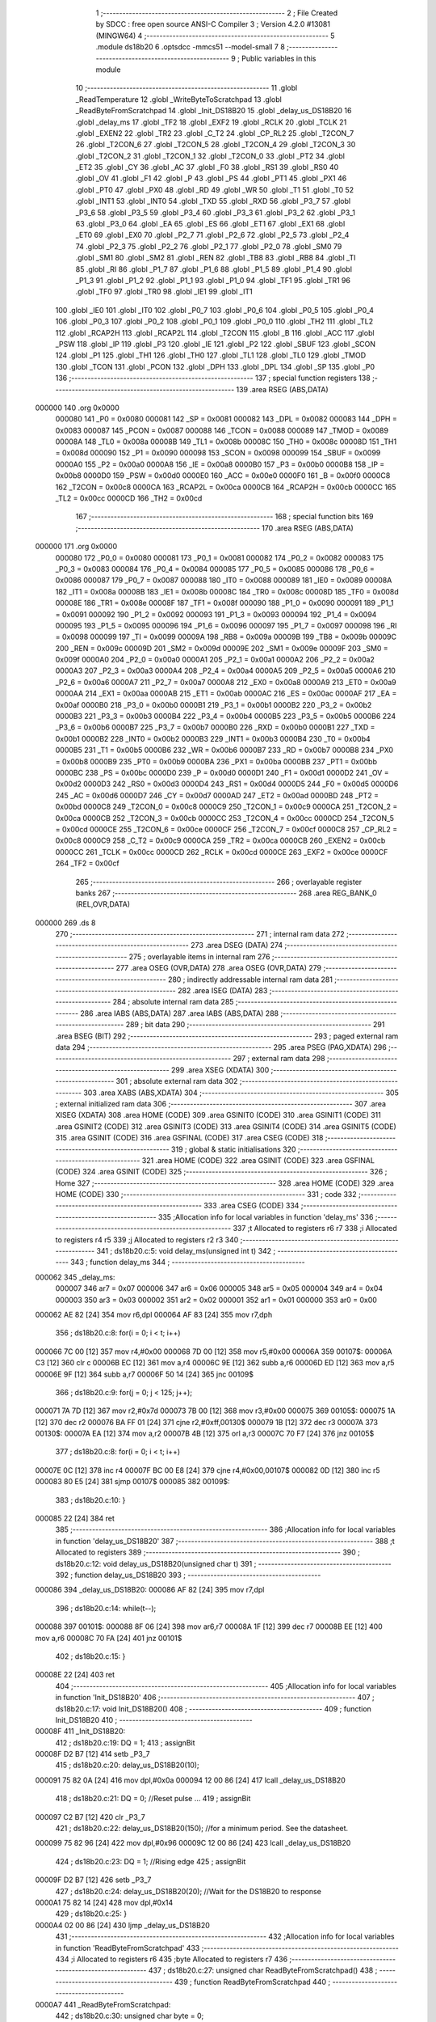                                      1 ;--------------------------------------------------------
                                      2 ; File Created by SDCC : free open source ANSI-C Compiler
                                      3 ; Version 4.2.0 #13081 (MINGW64)
                                      4 ;--------------------------------------------------------
                                      5 	.module ds18b20
                                      6 	.optsdcc -mmcs51 --model-small
                                      7 	
                                      8 ;--------------------------------------------------------
                                      9 ; Public variables in this module
                                     10 ;--------------------------------------------------------
                                     11 	.globl _ReadTemperature
                                     12 	.globl _WriteByteToScratchpad
                                     13 	.globl _ReadByteFromScratchpad
                                     14 	.globl _Init_DS18B20
                                     15 	.globl _delay_us_DS18B20
                                     16 	.globl _delay_ms
                                     17 	.globl _TF2
                                     18 	.globl _EXF2
                                     19 	.globl _RCLK
                                     20 	.globl _TCLK
                                     21 	.globl _EXEN2
                                     22 	.globl _TR2
                                     23 	.globl _C_T2
                                     24 	.globl _CP_RL2
                                     25 	.globl _T2CON_7
                                     26 	.globl _T2CON_6
                                     27 	.globl _T2CON_5
                                     28 	.globl _T2CON_4
                                     29 	.globl _T2CON_3
                                     30 	.globl _T2CON_2
                                     31 	.globl _T2CON_1
                                     32 	.globl _T2CON_0
                                     33 	.globl _PT2
                                     34 	.globl _ET2
                                     35 	.globl _CY
                                     36 	.globl _AC
                                     37 	.globl _F0
                                     38 	.globl _RS1
                                     39 	.globl _RS0
                                     40 	.globl _OV
                                     41 	.globl _F1
                                     42 	.globl _P
                                     43 	.globl _PS
                                     44 	.globl _PT1
                                     45 	.globl _PX1
                                     46 	.globl _PT0
                                     47 	.globl _PX0
                                     48 	.globl _RD
                                     49 	.globl _WR
                                     50 	.globl _T1
                                     51 	.globl _T0
                                     52 	.globl _INT1
                                     53 	.globl _INT0
                                     54 	.globl _TXD
                                     55 	.globl _RXD
                                     56 	.globl _P3_7
                                     57 	.globl _P3_6
                                     58 	.globl _P3_5
                                     59 	.globl _P3_4
                                     60 	.globl _P3_3
                                     61 	.globl _P3_2
                                     62 	.globl _P3_1
                                     63 	.globl _P3_0
                                     64 	.globl _EA
                                     65 	.globl _ES
                                     66 	.globl _ET1
                                     67 	.globl _EX1
                                     68 	.globl _ET0
                                     69 	.globl _EX0
                                     70 	.globl _P2_7
                                     71 	.globl _P2_6
                                     72 	.globl _P2_5
                                     73 	.globl _P2_4
                                     74 	.globl _P2_3
                                     75 	.globl _P2_2
                                     76 	.globl _P2_1
                                     77 	.globl _P2_0
                                     78 	.globl _SM0
                                     79 	.globl _SM1
                                     80 	.globl _SM2
                                     81 	.globl _REN
                                     82 	.globl _TB8
                                     83 	.globl _RB8
                                     84 	.globl _TI
                                     85 	.globl _RI
                                     86 	.globl _P1_7
                                     87 	.globl _P1_6
                                     88 	.globl _P1_5
                                     89 	.globl _P1_4
                                     90 	.globl _P1_3
                                     91 	.globl _P1_2
                                     92 	.globl _P1_1
                                     93 	.globl _P1_0
                                     94 	.globl _TF1
                                     95 	.globl _TR1
                                     96 	.globl _TF0
                                     97 	.globl _TR0
                                     98 	.globl _IE1
                                     99 	.globl _IT1
                                    100 	.globl _IE0
                                    101 	.globl _IT0
                                    102 	.globl _P0_7
                                    103 	.globl _P0_6
                                    104 	.globl _P0_5
                                    105 	.globl _P0_4
                                    106 	.globl _P0_3
                                    107 	.globl _P0_2
                                    108 	.globl _P0_1
                                    109 	.globl _P0_0
                                    110 	.globl _TH2
                                    111 	.globl _TL2
                                    112 	.globl _RCAP2H
                                    113 	.globl _RCAP2L
                                    114 	.globl _T2CON
                                    115 	.globl _B
                                    116 	.globl _ACC
                                    117 	.globl _PSW
                                    118 	.globl _IP
                                    119 	.globl _P3
                                    120 	.globl _IE
                                    121 	.globl _P2
                                    122 	.globl _SBUF
                                    123 	.globl _SCON
                                    124 	.globl _P1
                                    125 	.globl _TH1
                                    126 	.globl _TH0
                                    127 	.globl _TL1
                                    128 	.globl _TL0
                                    129 	.globl _TMOD
                                    130 	.globl _TCON
                                    131 	.globl _PCON
                                    132 	.globl _DPH
                                    133 	.globl _DPL
                                    134 	.globl _SP
                                    135 	.globl _P0
                                    136 ;--------------------------------------------------------
                                    137 ; special function registers
                                    138 ;--------------------------------------------------------
                                    139 	.area RSEG    (ABS,DATA)
      000000                        140 	.org 0x0000
                           000080   141 _P0	=	0x0080
                           000081   142 _SP	=	0x0081
                           000082   143 _DPL	=	0x0082
                           000083   144 _DPH	=	0x0083
                           000087   145 _PCON	=	0x0087
                           000088   146 _TCON	=	0x0088
                           000089   147 _TMOD	=	0x0089
                           00008A   148 _TL0	=	0x008a
                           00008B   149 _TL1	=	0x008b
                           00008C   150 _TH0	=	0x008c
                           00008D   151 _TH1	=	0x008d
                           000090   152 _P1	=	0x0090
                           000098   153 _SCON	=	0x0098
                           000099   154 _SBUF	=	0x0099
                           0000A0   155 _P2	=	0x00a0
                           0000A8   156 _IE	=	0x00a8
                           0000B0   157 _P3	=	0x00b0
                           0000B8   158 _IP	=	0x00b8
                           0000D0   159 _PSW	=	0x00d0
                           0000E0   160 _ACC	=	0x00e0
                           0000F0   161 _B	=	0x00f0
                           0000C8   162 _T2CON	=	0x00c8
                           0000CA   163 _RCAP2L	=	0x00ca
                           0000CB   164 _RCAP2H	=	0x00cb
                           0000CC   165 _TL2	=	0x00cc
                           0000CD   166 _TH2	=	0x00cd
                                    167 ;--------------------------------------------------------
                                    168 ; special function bits
                                    169 ;--------------------------------------------------------
                                    170 	.area RSEG    (ABS,DATA)
      000000                        171 	.org 0x0000
                           000080   172 _P0_0	=	0x0080
                           000081   173 _P0_1	=	0x0081
                           000082   174 _P0_2	=	0x0082
                           000083   175 _P0_3	=	0x0083
                           000084   176 _P0_4	=	0x0084
                           000085   177 _P0_5	=	0x0085
                           000086   178 _P0_6	=	0x0086
                           000087   179 _P0_7	=	0x0087
                           000088   180 _IT0	=	0x0088
                           000089   181 _IE0	=	0x0089
                           00008A   182 _IT1	=	0x008a
                           00008B   183 _IE1	=	0x008b
                           00008C   184 _TR0	=	0x008c
                           00008D   185 _TF0	=	0x008d
                           00008E   186 _TR1	=	0x008e
                           00008F   187 _TF1	=	0x008f
                           000090   188 _P1_0	=	0x0090
                           000091   189 _P1_1	=	0x0091
                           000092   190 _P1_2	=	0x0092
                           000093   191 _P1_3	=	0x0093
                           000094   192 _P1_4	=	0x0094
                           000095   193 _P1_5	=	0x0095
                           000096   194 _P1_6	=	0x0096
                           000097   195 _P1_7	=	0x0097
                           000098   196 _RI	=	0x0098
                           000099   197 _TI	=	0x0099
                           00009A   198 _RB8	=	0x009a
                           00009B   199 _TB8	=	0x009b
                           00009C   200 _REN	=	0x009c
                           00009D   201 _SM2	=	0x009d
                           00009E   202 _SM1	=	0x009e
                           00009F   203 _SM0	=	0x009f
                           0000A0   204 _P2_0	=	0x00a0
                           0000A1   205 _P2_1	=	0x00a1
                           0000A2   206 _P2_2	=	0x00a2
                           0000A3   207 _P2_3	=	0x00a3
                           0000A4   208 _P2_4	=	0x00a4
                           0000A5   209 _P2_5	=	0x00a5
                           0000A6   210 _P2_6	=	0x00a6
                           0000A7   211 _P2_7	=	0x00a7
                           0000A8   212 _EX0	=	0x00a8
                           0000A9   213 _ET0	=	0x00a9
                           0000AA   214 _EX1	=	0x00aa
                           0000AB   215 _ET1	=	0x00ab
                           0000AC   216 _ES	=	0x00ac
                           0000AF   217 _EA	=	0x00af
                           0000B0   218 _P3_0	=	0x00b0
                           0000B1   219 _P3_1	=	0x00b1
                           0000B2   220 _P3_2	=	0x00b2
                           0000B3   221 _P3_3	=	0x00b3
                           0000B4   222 _P3_4	=	0x00b4
                           0000B5   223 _P3_5	=	0x00b5
                           0000B6   224 _P3_6	=	0x00b6
                           0000B7   225 _P3_7	=	0x00b7
                           0000B0   226 _RXD	=	0x00b0
                           0000B1   227 _TXD	=	0x00b1
                           0000B2   228 _INT0	=	0x00b2
                           0000B3   229 _INT1	=	0x00b3
                           0000B4   230 _T0	=	0x00b4
                           0000B5   231 _T1	=	0x00b5
                           0000B6   232 _WR	=	0x00b6
                           0000B7   233 _RD	=	0x00b7
                           0000B8   234 _PX0	=	0x00b8
                           0000B9   235 _PT0	=	0x00b9
                           0000BA   236 _PX1	=	0x00ba
                           0000BB   237 _PT1	=	0x00bb
                           0000BC   238 _PS	=	0x00bc
                           0000D0   239 _P	=	0x00d0
                           0000D1   240 _F1	=	0x00d1
                           0000D2   241 _OV	=	0x00d2
                           0000D3   242 _RS0	=	0x00d3
                           0000D4   243 _RS1	=	0x00d4
                           0000D5   244 _F0	=	0x00d5
                           0000D6   245 _AC	=	0x00d6
                           0000D7   246 _CY	=	0x00d7
                           0000AD   247 _ET2	=	0x00ad
                           0000BD   248 _PT2	=	0x00bd
                           0000C8   249 _T2CON_0	=	0x00c8
                           0000C9   250 _T2CON_1	=	0x00c9
                           0000CA   251 _T2CON_2	=	0x00ca
                           0000CB   252 _T2CON_3	=	0x00cb
                           0000CC   253 _T2CON_4	=	0x00cc
                           0000CD   254 _T2CON_5	=	0x00cd
                           0000CE   255 _T2CON_6	=	0x00ce
                           0000CF   256 _T2CON_7	=	0x00cf
                           0000C8   257 _CP_RL2	=	0x00c8
                           0000C9   258 _C_T2	=	0x00c9
                           0000CA   259 _TR2	=	0x00ca
                           0000CB   260 _EXEN2	=	0x00cb
                           0000CC   261 _TCLK	=	0x00cc
                           0000CD   262 _RCLK	=	0x00cd
                           0000CE   263 _EXF2	=	0x00ce
                           0000CF   264 _TF2	=	0x00cf
                                    265 ;--------------------------------------------------------
                                    266 ; overlayable register banks
                                    267 ;--------------------------------------------------------
                                    268 	.area REG_BANK_0	(REL,OVR,DATA)
      000000                        269 	.ds 8
                                    270 ;--------------------------------------------------------
                                    271 ; internal ram data
                                    272 ;--------------------------------------------------------
                                    273 	.area DSEG    (DATA)
                                    274 ;--------------------------------------------------------
                                    275 ; overlayable items in internal ram
                                    276 ;--------------------------------------------------------
                                    277 	.area	OSEG    (OVR,DATA)
                                    278 	.area	OSEG    (OVR,DATA)
                                    279 ;--------------------------------------------------------
                                    280 ; indirectly addressable internal ram data
                                    281 ;--------------------------------------------------------
                                    282 	.area ISEG    (DATA)
                                    283 ;--------------------------------------------------------
                                    284 ; absolute internal ram data
                                    285 ;--------------------------------------------------------
                                    286 	.area IABS    (ABS,DATA)
                                    287 	.area IABS    (ABS,DATA)
                                    288 ;--------------------------------------------------------
                                    289 ; bit data
                                    290 ;--------------------------------------------------------
                                    291 	.area BSEG    (BIT)
                                    292 ;--------------------------------------------------------
                                    293 ; paged external ram data
                                    294 ;--------------------------------------------------------
                                    295 	.area PSEG    (PAG,XDATA)
                                    296 ;--------------------------------------------------------
                                    297 ; external ram data
                                    298 ;--------------------------------------------------------
                                    299 	.area XSEG    (XDATA)
                                    300 ;--------------------------------------------------------
                                    301 ; absolute external ram data
                                    302 ;--------------------------------------------------------
                                    303 	.area XABS    (ABS,XDATA)
                                    304 ;--------------------------------------------------------
                                    305 ; external initialized ram data
                                    306 ;--------------------------------------------------------
                                    307 	.area XISEG   (XDATA)
                                    308 	.area HOME    (CODE)
                                    309 	.area GSINIT0 (CODE)
                                    310 	.area GSINIT1 (CODE)
                                    311 	.area GSINIT2 (CODE)
                                    312 	.area GSINIT3 (CODE)
                                    313 	.area GSINIT4 (CODE)
                                    314 	.area GSINIT5 (CODE)
                                    315 	.area GSINIT  (CODE)
                                    316 	.area GSFINAL (CODE)
                                    317 	.area CSEG    (CODE)
                                    318 ;--------------------------------------------------------
                                    319 ; global & static initialisations
                                    320 ;--------------------------------------------------------
                                    321 	.area HOME    (CODE)
                                    322 	.area GSINIT  (CODE)
                                    323 	.area GSFINAL (CODE)
                                    324 	.area GSINIT  (CODE)
                                    325 ;--------------------------------------------------------
                                    326 ; Home
                                    327 ;--------------------------------------------------------
                                    328 	.area HOME    (CODE)
                                    329 	.area HOME    (CODE)
                                    330 ;--------------------------------------------------------
                                    331 ; code
                                    332 ;--------------------------------------------------------
                                    333 	.area CSEG    (CODE)
                                    334 ;------------------------------------------------------------
                                    335 ;Allocation info for local variables in function 'delay_ms'
                                    336 ;------------------------------------------------------------
                                    337 ;t                         Allocated to registers r6 r7 
                                    338 ;i                         Allocated to registers r4 r5 
                                    339 ;j                         Allocated to registers r2 r3 
                                    340 ;------------------------------------------------------------
                                    341 ;	ds18b20.c:5: void delay_ms(unsigned int t)
                                    342 ;	-----------------------------------------
                                    343 ;	 function delay_ms
                                    344 ;	-----------------------------------------
      000062                        345 _delay_ms:
                           000007   346 	ar7 = 0x07
                           000006   347 	ar6 = 0x06
                           000005   348 	ar5 = 0x05
                           000004   349 	ar4 = 0x04
                           000003   350 	ar3 = 0x03
                           000002   351 	ar2 = 0x02
                           000001   352 	ar1 = 0x01
                           000000   353 	ar0 = 0x00
      000062 AE 82            [24]  354 	mov	r6,dpl
      000064 AF 83            [24]  355 	mov	r7,dph
                                    356 ;	ds18b20.c:8: for(i = 0; i < t; i++)
      000066 7C 00            [12]  357 	mov	r4,#0x00
      000068 7D 00            [12]  358 	mov	r5,#0x00
      00006A                        359 00107$:
      00006A C3               [12]  360 	clr	c
      00006B EC               [12]  361 	mov	a,r4
      00006C 9E               [12]  362 	subb	a,r6
      00006D ED               [12]  363 	mov	a,r5
      00006E 9F               [12]  364 	subb	a,r7
      00006F 50 14            [24]  365 	jnc	00109$
                                    366 ;	ds18b20.c:9: for(j = 0; j < 125; j++);
      000071 7A 7D            [12]  367 	mov	r2,#0x7d
      000073 7B 00            [12]  368 	mov	r3,#0x00
      000075                        369 00105$:
      000075 1A               [12]  370 	dec	r2
      000076 BA FF 01         [24]  371 	cjne	r2,#0xff,00130$
      000079 1B               [12]  372 	dec	r3
      00007A                        373 00130$:
      00007A EA               [12]  374 	mov	a,r2
      00007B 4B               [12]  375 	orl	a,r3
      00007C 70 F7            [24]  376 	jnz	00105$
                                    377 ;	ds18b20.c:8: for(i = 0; i < t; i++)
      00007E 0C               [12]  378 	inc	r4
      00007F BC 00 E8         [24]  379 	cjne	r4,#0x00,00107$
      000082 0D               [12]  380 	inc	r5
      000083 80 E5            [24]  381 	sjmp	00107$
      000085                        382 00109$:
                                    383 ;	ds18b20.c:10: }
      000085 22               [24]  384 	ret
                                    385 ;------------------------------------------------------------
                                    386 ;Allocation info for local variables in function 'delay_us_DS18B20'
                                    387 ;------------------------------------------------------------
                                    388 ;t                         Allocated to registers 
                                    389 ;------------------------------------------------------------
                                    390 ;	ds18b20.c:12: void delay_us_DS18B20(unsigned char t)
                                    391 ;	-----------------------------------------
                                    392 ;	 function delay_us_DS18B20
                                    393 ;	-----------------------------------------
      000086                        394 _delay_us_DS18B20:
      000086 AF 82            [24]  395 	mov	r7,dpl
                                    396 ;	ds18b20.c:14: while(t--);
      000088                        397 00101$:
      000088 8F 06            [24]  398 	mov	ar6,r7
      00008A 1F               [12]  399 	dec	r7
      00008B EE               [12]  400 	mov	a,r6
      00008C 70 FA            [24]  401 	jnz	00101$
                                    402 ;	ds18b20.c:15: }
      00008E 22               [24]  403 	ret
                                    404 ;------------------------------------------------------------
                                    405 ;Allocation info for local variables in function 'Init_DS18B20'
                                    406 ;------------------------------------------------------------
                                    407 ;	ds18b20.c:17: void Init_DS18B20()
                                    408 ;	-----------------------------------------
                                    409 ;	 function Init_DS18B20
                                    410 ;	-----------------------------------------
      00008F                        411 _Init_DS18B20:
                                    412 ;	ds18b20.c:19: DQ = 1;
                                    413 ;	assignBit
      00008F D2 B7            [12]  414 	setb	_P3_7
                                    415 ;	ds18b20.c:20: delay_us_DS18B20(10);
      000091 75 82 0A         [24]  416 	mov	dpl,#0x0a
      000094 12 00 86         [24]  417 	lcall	_delay_us_DS18B20
                                    418 ;	ds18b20.c:21: DQ = 0;					//Reset pulse ...
                                    419 ;	assignBit
      000097 C2 B7            [12]  420 	clr	_P3_7
                                    421 ;	ds18b20.c:22: delay_us_DS18B20(150); 	//for a minimum period. See the datasheet.
      000099 75 82 96         [24]  422 	mov	dpl,#0x96
      00009C 12 00 86         [24]  423 	lcall	_delay_us_DS18B20
                                    424 ;	ds18b20.c:23: DQ = 1;					//Rising edge
                                    425 ;	assignBit
      00009F D2 B7            [12]  426 	setb	_P3_7
                                    427 ;	ds18b20.c:24: delay_us_DS18B20(20);   //Wait for the DS18B20 to response
      0000A1 75 82 14         [24]  428 	mov	dpl,#0x14
                                    429 ;	ds18b20.c:25: }
      0000A4 02 00 86         [24]  430 	ljmp	_delay_us_DS18B20
                                    431 ;------------------------------------------------------------
                                    432 ;Allocation info for local variables in function 'ReadByteFromScratchpad'
                                    433 ;------------------------------------------------------------
                                    434 ;i                         Allocated to registers r6 
                                    435 ;byte                      Allocated to registers r7 
                                    436 ;------------------------------------------------------------
                                    437 ;	ds18b20.c:27: unsigned char ReadByteFromScratchpad()
                                    438 ;	-----------------------------------------
                                    439 ;	 function ReadByteFromScratchpad
                                    440 ;	-----------------------------------------
      0000A7                        441 _ReadByteFromScratchpad:
                                    442 ;	ds18b20.c:30: unsigned char byte = 0;
      0000A7 7F 00            [12]  443 	mov	r7,#0x00
                                    444 ;	ds18b20.c:31: for (i = 8; i > 0; i--){
      0000A9 7E 08            [12]  445 	mov	r6,#0x08
      0000AB                        446 00104$:
                                    447 ;	ds18b20.c:32: DQ = 0;
                                    448 ;	assignBit
      0000AB C2 B7            [12]  449 	clr	_P3_7
                                    450 ;	ds18b20.c:33: byte >>= 1;
      0000AD EF               [12]  451 	mov	a,r7
      0000AE C3               [12]  452 	clr	c
      0000AF 13               [12]  453 	rrc	a
      0000B0 FF               [12]  454 	mov	r7,a
                                    455 ;	ds18b20.c:34: DQ = 1;			//The master bus releases the 1-Wire bus
                                    456 ;	assignBit
      0000B1 D2 B7            [12]  457 	setb	_P3_7
                                    458 ;	ds18b20.c:35: if(DQ)			//Read 1? Otherwise, Read 0
      0000B3 30 B7 03         [24]  459 	jnb	_P3_7,00102$
                                    460 ;	ds18b20.c:36: byte |= 0x80;
      0000B6 43 07 80         [24]  461 	orl	ar7,#0x80
      0000B9                        462 00102$:
                                    463 ;	ds18b20.c:37: delay_us_DS18B20(20);
      0000B9 75 82 14         [24]  464 	mov	dpl,#0x14
      0000BC C0 07            [24]  465 	push	ar7
      0000BE C0 06            [24]  466 	push	ar6
      0000C0 12 00 86         [24]  467 	lcall	_delay_us_DS18B20
      0000C3 D0 06            [24]  468 	pop	ar6
      0000C5 D0 07            [24]  469 	pop	ar7
                                    470 ;	ds18b20.c:31: for (i = 8; i > 0; i--){
      0000C7 DE E2            [24]  471 	djnz	r6,00104$
                                    472 ;	ds18b20.c:39: return(byte);
      0000C9 8F 82            [24]  473 	mov	dpl,r7
                                    474 ;	ds18b20.c:40: }
      0000CB 22               [24]  475 	ret
                                    476 ;------------------------------------------------------------
                                    477 ;Allocation info for local variables in function 'WriteByteToScratchpad'
                                    478 ;------------------------------------------------------------
                                    479 ;byte                      Allocated to registers r7 
                                    480 ;i                         Allocated to registers r6 
                                    481 ;------------------------------------------------------------
                                    482 ;	ds18b20.c:42: void WriteByteToScratchpad(unsigned char byte)
                                    483 ;	-----------------------------------------
                                    484 ;	 function WriteByteToScratchpad
                                    485 ;	-----------------------------------------
      0000CC                        486 _WriteByteToScratchpad:
      0000CC AF 82            [24]  487 	mov	r7,dpl
                                    488 ;	ds18b20.c:45: for (i = 8; i > 0; i--){
      0000CE 7E 08            [12]  489 	mov	r6,#0x08
      0000D0                        490 00105$:
                                    491 ;	ds18b20.c:46: DQ = 0;
                                    492 ;	assignBit
      0000D0 C2 B7            [12]  493 	clr	_P3_7
                                    494 ;	ds18b20.c:47: DQ = byte&0x01;
      0000D2 EF               [12]  495 	mov	a,r7
      0000D3 54 01            [12]  496 	anl	a,#0x01
                                    497 ;	assignBit
      0000D5 24 FF            [12]  498 	add	a,#0xff
      0000D7 92 B7            [24]  499 	mov	_P3_7,c
                                    500 ;	ds18b20.c:48: if(DQ)						//Write 1
      0000D9 30 B7 10         [24]  501 	jnb	_P3_7,00102$
                                    502 ;	ds18b20.c:49: delay_us_DS18B20(3);
      0000DC 75 82 03         [24]  503 	mov	dpl,#0x03
      0000DF C0 07            [24]  504 	push	ar7
      0000E1 C0 06            [24]  505 	push	ar6
      0000E3 12 00 86         [24]  506 	lcall	_delay_us_DS18B20
      0000E6 D0 06            [24]  507 	pop	ar6
      0000E8 D0 07            [24]  508 	pop	ar7
      0000EA 80 0E            [24]  509 	sjmp	00103$
      0000EC                        510 00102$:
                                    511 ;	ds18b20.c:51: delay_us_DS18B20(20);
      0000EC 75 82 14         [24]  512 	mov	dpl,#0x14
      0000EF C0 07            [24]  513 	push	ar7
      0000F1 C0 06            [24]  514 	push	ar6
      0000F3 12 00 86         [24]  515 	lcall	_delay_us_DS18B20
      0000F6 D0 06            [24]  516 	pop	ar6
      0000F8 D0 07            [24]  517 	pop	ar7
      0000FA                        518 00103$:
                                    519 ;	ds18b20.c:52: DQ = 1;	  					//The master bus releases the 1-Wire bus
                                    520 ;	assignBit
      0000FA D2 B7            [12]  521 	setb	_P3_7
                                    522 ;	ds18b20.c:53: byte >>= 1;
      0000FC EF               [12]  523 	mov	a,r7
      0000FD C3               [12]  524 	clr	c
      0000FE 13               [12]  525 	rrc	a
      0000FF FF               [12]  526 	mov	r7,a
                                    527 ;	ds18b20.c:45: for (i = 8; i > 0; i--){
      000100 DE CE            [24]  528 	djnz	r6,00105$
                                    529 ;	ds18b20.c:55: }
      000102 22               [24]  530 	ret
                                    531 ;------------------------------------------------------------
                                    532 ;Allocation info for local variables in function 'ReadTemperature'
                                    533 ;------------------------------------------------------------
                                    534 ;Byte0                     Allocated to registers r7 
                                    535 ;Byte1                     Allocated to registers r6 
                                    536 ;------------------------------------------------------------
                                    537 ;	ds18b20.c:57: unsigned char ReadTemperature()
                                    538 ;	-----------------------------------------
                                    539 ;	 function ReadTemperature
                                    540 ;	-----------------------------------------
      000103                        541 _ReadTemperature:
                                    542 ;	ds18b20.c:62: Init_DS18B20();				   	//DS18B20 initialization
      000103 12 00 8F         [24]  543 	lcall	_Init_DS18B20
                                    544 ;	ds18b20.c:63: WriteByteToScratchpad(0xCC);	//The master issues Skip ROM [CCh] command
      000106 75 82 CC         [24]  545 	mov	dpl,#0xcc
      000109 12 00 CC         [24]  546 	lcall	_WriteByteToScratchpad
                                    547 ;	ds18b20.c:64: WriteByteToScratchpad(0x44);	//Convert T [44h] command. To initiate a temp measurement and A-to-D conversion.
      00010C 75 82 44         [24]  548 	mov	dpl,#0x44
      00010F 12 00 CC         [24]  549 	lcall	_WriteByteToScratchpad
                                    550 ;	ds18b20.c:65: delay_us_DS18B20(10);
      000112 75 82 0A         [24]  551 	mov	dpl,#0x0a
      000115 12 00 86         [24]  552 	lcall	_delay_us_DS18B20
                                    553 ;	ds18b20.c:67: Init_DS18B20();					//DS18B20 initialization
      000118 12 00 8F         [24]  554 	lcall	_Init_DS18B20
                                    555 ;	ds18b20.c:68: WriteByteToScratchpad(0xCC);	//The master issues Skip ROM [CCh] command
      00011B 75 82 CC         [24]  556 	mov	dpl,#0xcc
      00011E 12 00 CC         [24]  557 	lcall	_WriteByteToScratchpad
                                    558 ;	ds18b20.c:69: WriteByteToScratchpad(0xBE);	//Read temp value. Read Scratpad [BEh] command.
      000121 75 82 BE         [24]  559 	mov	dpl,#0xbe
      000124 12 00 CC         [24]  560 	lcall	_WriteByteToScratchpad
                                    561 ;	ds18b20.c:70: delay_us_DS18B20(10);
      000127 75 82 0A         [24]  562 	mov	dpl,#0x0a
      00012A 12 00 86         [24]  563 	lcall	_delay_us_DS18B20
                                    564 ;	ds18b20.c:71: Byte0=ReadByteFromScratchpad();	//Read Byte0 of the Scratchpad (low byte of the temp value)
      00012D 12 00 A7         [24]  565 	lcall	_ReadByteFromScratchpad
      000130 AF 82            [24]  566 	mov	r7,dpl
                                    567 ;	ds18b20.c:72: Byte1=ReadByteFromScratchpad();	//Read Byte1 of the Scratchpad (high byte of the temp value)
      000132 C0 07            [24]  568 	push	ar7
      000134 12 00 A7         [24]  569 	lcall	_ReadByteFromScratchpad
      000137 AE 82            [24]  570 	mov	r6,dpl
      000139 D0 07            [24]  571 	pop	ar7
                                    572 ;	ds18b20.c:74: return ((Byte1*256+Byte0)>>4);	//Calculate the temp value from Byte0 & Byte1. Then save it to the temp variable.
      00013B 8E 05            [24]  573 	mov	ar5,r6
      00013D E4               [12]  574 	clr	a
      00013E FE               [12]  575 	mov	r6,a
      00013F FC               [12]  576 	mov	r4,a
      000140 EF               [12]  577 	mov	a,r7
      000141 2E               [12]  578 	add	a,r6
      000142 FE               [12]  579 	mov	r6,a
      000143 EC               [12]  580 	mov	a,r4
      000144 3D               [12]  581 	addc	a,r5
      000145 C4               [12]  582 	swap	a
      000146 CE               [12]  583 	xch	a,r6
      000147 C4               [12]  584 	swap	a
      000148 54 0F            [12]  585 	anl	a,#0x0f
      00014A 6E               [12]  586 	xrl	a,r6
      00014B CE               [12]  587 	xch	a,r6
      00014C 54 0F            [12]  588 	anl	a,#0x0f
      00014E CE               [12]  589 	xch	a,r6
      00014F 6E               [12]  590 	xrl	a,r6
      000150 CE               [12]  591 	xch	a,r6
      000151 30 E3 02         [24]  592 	jnb	acc.3,00103$
      000154 44 F0            [12]  593 	orl	a,#0xf0
      000156                        594 00103$:
      000156 8E 82            [24]  595 	mov	dpl,r6
                                    596 ;	ds18b20.c:75: }
      000158 22               [24]  597 	ret
                                    598 	.area CSEG    (CODE)
                                    599 	.area CONST   (CODE)
                                    600 	.area XINIT   (CODE)
                                    601 	.area CABS    (ABS,CODE)
